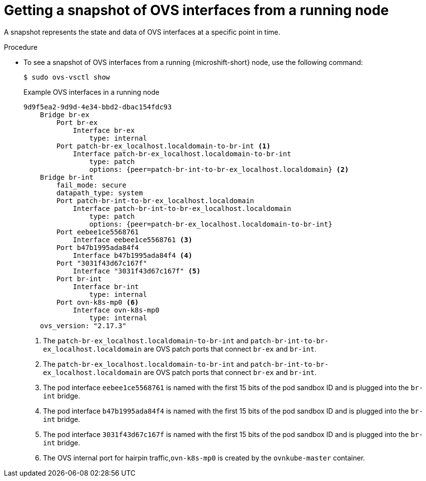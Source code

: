 // Module included in the following assemblies:
//
// * microshift_networking/microshift-networking.adoc

:_mod-docs-content-type: PROCEDURE
[id="microshift-OVS-snapshot_{context}"]
= Getting a snapshot of OVS interfaces from a running node

A snapshot represents the state and data of OVS interfaces at a specific point in time.

.Procedure

* To see a snapshot of OVS interfaces from a running {microshift-short} node, use the following command:
+
[source,terminal]
----
$ sudo ovs-vsctl show
----
+
.Example OVS interfaces in a running node
[source,terminal]
----
9d9f5ea2-9d9d-4e34-bbd2-dbac154fdc93
    Bridge br-ex
        Port br-ex
            Interface br-ex
                type: internal
        Port patch-br-ex_localhost.localdomain-to-br-int <1>
            Interface patch-br-ex_localhost.localdomain-to-br-int
                type: patch
                options: {peer=patch-br-int-to-br-ex_localhost.localdomain} <2>
    Bridge br-int
        fail_mode: secure
        datapath_type: system
        Port patch-br-int-to-br-ex_localhost.localdomain
            Interface patch-br-int-to-br-ex_localhost.localdomain
                type: patch
                options: {peer=patch-br-ex_localhost.localdomain-to-br-int}
        Port eebee1ce5568761
            Interface eebee1ce5568761 <3>
        Port b47b1995ada84f4
            Interface b47b1995ada84f4 <4>
        Port "3031f43d67c167f"
            Interface "3031f43d67c167f" <5>
        Port br-int
            Interface br-int
                type: internal
        Port ovn-k8s-mp0 <6>
            Interface ovn-k8s-mp0
                type: internal
    ovs_version: "2.17.3"
----
<1> The `patch-br-ex_localhost.localdomain-to-br-int` and `patch-br-int-to-br-ex_localhost.localdomain` are OVS patch ports that connect `br-ex` and `br-int`.
<2> The `patch-br-ex_localhost.localdomain-to-br-int` and `patch-br-int-to-br-ex_localhost.localdomain` are OVS patch ports that connect `br-ex` and `br-int`.
<3> The pod interface `eebee1ce5568761` is named with the first 15 bits of the pod sandbox ID and is plugged into the `br-int` bridge.
<4> The pod interface `b47b1995ada84f4` is named with the first 15 bits of the pod sandbox ID and is plugged into the `br-int` bridge.
<5> The pod interface `3031f43d67c167f` is named with the first 15 bits of the pod sandbox ID and is plugged into the `br-int` bridge.
<6> The OVS internal port for hairpin traffic,`ovn-k8s-mp0` is created by the `ovnkube-master` container.